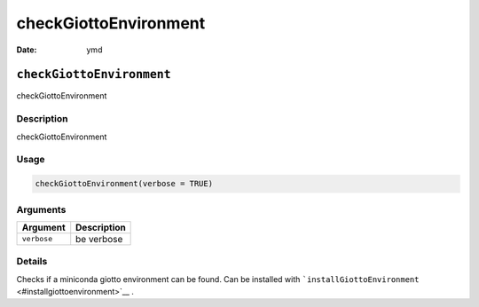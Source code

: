 ======================
checkGiottoEnvironment
======================

:Date: ymd

``checkGiottoEnvironment``
==========================

checkGiottoEnvironment

Description
-----------

checkGiottoEnvironment

Usage
-----

.. code:: r

   checkGiottoEnvironment(verbose = TRUE)

Arguments
---------

=========== ===========
Argument    Description
=========== ===========
``verbose`` be verbose
=========== ===========

Details
-------

Checks if a miniconda giotto environment can be found. Can be installed
with ```installGiottoEnvironment`` <#installgiottoenvironment>`__ .
